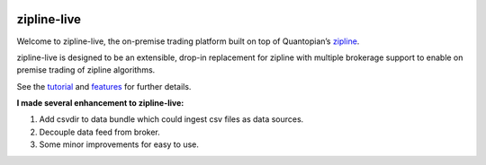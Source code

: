.. image:: http://www.zipline-live.io/images/zipline_live.png
    :target: http://www.zipline-live.io
    :width: 212px
    :align: center
    :alt: zipline-live

zipline-live
============

|pypi badge|
|travis status|
|appveyor status|
|Coverage Status|
|Apache License|

Welcome to zipline-live, the on-premise trading platform built on top of Quantopian’s
`zipline <https://github.com/quantopian/zipline>`_.

zipline-live is designed to be an extensible, drop-in replacement for zipline with
multiple brokerage support to enable on premise trading of zipline algorithms.

See the `tutorial <http://www.zipline-live.io/tutorial>`_ and `features <http://www.zipline-live.io/features>`_ for further details.



.. |pypi badge| image:: https://badge.fury.io/py/zipline-live.svg
    :target: https://pypi.python.org/pypi/zipline-live
.. |travis status| image:: https://travis-ci.org/zipline-live/zipline.svg?branch=master
    :target: https://travis-ci.org/zipline-live/zipline
.. |appveyor status| image:: https://ci.appveyor.com/api/projects/status/jkuo1hca8v8aueym?svg=true
   :target: https://ci.appveyor.com/project/pbharrin/zipline/branch/master
.. |Coverage Status| image:: https://coveralls.io/repos/github/zipline-live/zipline/badge.svg?branch=master
   :target: https://coveralls.io/github/zipline-live/zipline?branch=master
.. |Apache License| image:: https://img.shields.io/badge/License-Apache%202.0-blue.svg
   :target: https://www.apache.org/licenses/LICENSE-2.0


.. _`Zipline Install Documentation` : http://www.zipline.io/install.html

**I made several enhancement to zipline-live:**

1. Add csvdir to data bundle which could ingest csv files as data sources.

2. Decouple data feed from broker.

3. Some minor improvements for easy to use.


